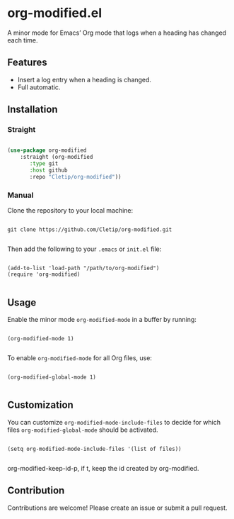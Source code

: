 * org-modified.el

A minor mode for Emacs’ Org mode that logs when a heading has changed each time.

** Features

- Insert a log entry when a heading is changed.
- Full automatic.
   
** Installation

*** Straight

#+begin_src emacs-lisp

  (use-package org-modified
      :straight (org-modified
		 :type git
		 :host github
		 :repo "Cletip/org-modified"))

#+end_src

*** Manual

Clone the repository to your local machine:

#+BEGIN_SRC shell

git clone https://github.com/Cletip/org-modified.git

#+END_SRC

Then add the following to your =.emacs= or =init.el= file:

#+BEGIN_SRC elisp

(add-to-list 'load-path "/path/to/org-modified")
(require 'org-modified)

#+END_SRC

** Usage

Enable the minor mode =org-modified-mode= in a buffer by running:

#+BEGIN_SRC elisp

(org-modified-mode 1)

#+END_SRC

To enable =org-modified-mode= for all Org files, use:

#+BEGIN_SRC elisp

(org-modified-global-mode 1)

#+END_SRC

** Customization

You can customize =org-modified-mode-include-files= to decide for which files =org-modified-global-mode= should be activated.

#+BEGIN_SRC elisp

(setq org-modified-mode-include-files '(list of files))

#+END_SRC

org-modified-keep-id-p, if t, keep the id created by org-modified.

** Contribution

Contributions are welcome! Please create an issue or submit a pull request.

